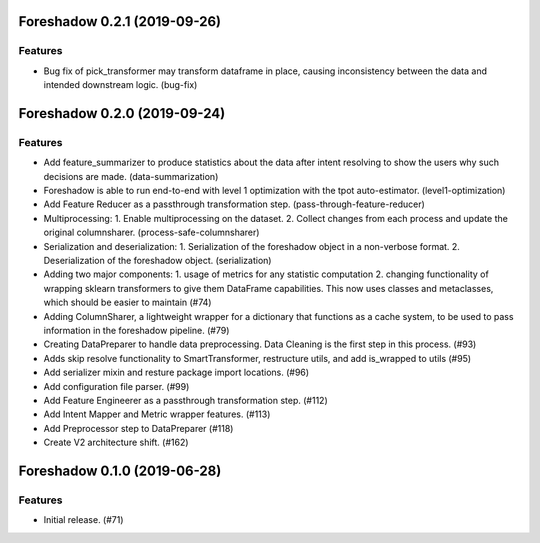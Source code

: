 .. _changelog:

.. towncrier release notes start

Foreshadow 0.2.1 (2019-09-26)
=============================

Features
--------

- Bug fix of pick_transformer may transform dataframe in place, causing
  inconsistency between the data and intended downstream logic. (bug-fix)


Foreshadow 0.2.0 (2019-09-24)
=============================

Features
--------

- Add feature_summarizer to produce statistics about the data after
  intent resolving to show the users why such decisions are made. (data-summarization)
- Foreshadow is able to run end-to-end with level 1 optimization with the tpot
  auto-estimator. (level1-optimization)
- Add Feature Reducer as a passthrough transformation step. (pass-through-feature-reducer)
- Multiprocessing:
  1. Enable multiprocessing on the dataset.
  2. Collect changes from each process and update the original columnsharer. (process-safe-columnsharer)
- Serialization and deserialization:
  1. Serialization of the foreshadow object in a non-verbose format.
  2. Deserialization of the foreshadow object. (serialization)
- Adding two major components:
  1. usage of metrics for any statistic computation
  2. changing functionality of wrapping sklearn transformers to give them DataFrame capabilities. This now uses classes and metaclasses, which should be easier to maintain (#74)
- Adding ColumnSharer, a lightweight wrapper for a dictionary that functions
  as a cache system, to be used to pass information in the foreshadow pipeline. (#79)
- Creating DataPreparer to handle data preprocessing. Data Cleaning is the
  first step in this process. (#93)
- Adds skip resolve functionality to SmartTransformer, restructure utils, and add is_wrapped to utils (#95)
- Add serializer mixin and resture package import locations. (#96)
- Add configuration file parser. (#99)
- Add Feature Engineerer as a passthrough transformation step. (#112)
- Add Intent Mapper and Metric wrapper features. (#113)
- Add Preprocessor step to DataPreparer (#118)
- Create V2 architecture shift. (#162)


Foreshadow 0.1.0 (2019-06-28)
=============================

Features
--------

- Initial release. (#71)
